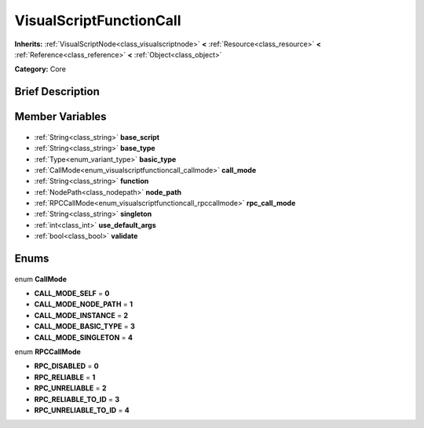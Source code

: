 .. Generated automatically by doc/tools/makerst.py in Godot's source tree.
.. DO NOT EDIT THIS FILE, but the VisualScriptFunctionCall.xml source instead.
.. The source is found in doc/classes or modules/<name>/doc_classes.

.. _class_VisualScriptFunctionCall:

VisualScriptFunctionCall
========================

**Inherits:** :ref:`VisualScriptNode<class_visualscriptnode>` **<** :ref:`Resource<class_resource>` **<** :ref:`Reference<class_reference>` **<** :ref:`Object<class_object>`

**Category:** Core

Brief Description
-----------------



Member Variables
----------------

  .. _class_VisualScriptFunctionCall_base_script:

- :ref:`String<class_string>` **base_script**

  .. _class_VisualScriptFunctionCall_base_type:

- :ref:`String<class_string>` **base_type**

  .. _class_VisualScriptFunctionCall_basic_type:

- :ref:`Type<enum_variant_type>` **basic_type**

  .. _class_VisualScriptFunctionCall_call_mode:

- :ref:`CallMode<enum_visualscriptfunctioncall_callmode>` **call_mode**

  .. _class_VisualScriptFunctionCall_function:

- :ref:`String<class_string>` **function**

  .. _class_VisualScriptFunctionCall_node_path:

- :ref:`NodePath<class_nodepath>` **node_path**

  .. _class_VisualScriptFunctionCall_rpc_call_mode:

- :ref:`RPCCallMode<enum_visualscriptfunctioncall_rpccallmode>` **rpc_call_mode**

  .. _class_VisualScriptFunctionCall_singleton:

- :ref:`String<class_string>` **singleton**

  .. _class_VisualScriptFunctionCall_use_default_args:

- :ref:`int<class_int>` **use_default_args**

  .. _class_VisualScriptFunctionCall_validate:

- :ref:`bool<class_bool>` **validate**


Enums
-----

  .. _enum_VisualScriptFunctionCall_CallMode:

enum **CallMode**

- **CALL_MODE_SELF** = **0**
- **CALL_MODE_NODE_PATH** = **1**
- **CALL_MODE_INSTANCE** = **2**
- **CALL_MODE_BASIC_TYPE** = **3**
- **CALL_MODE_SINGLETON** = **4**

  .. _enum_VisualScriptFunctionCall_RPCCallMode:

enum **RPCCallMode**

- **RPC_DISABLED** = **0**
- **RPC_RELIABLE** = **1**
- **RPC_UNRELIABLE** = **2**
- **RPC_RELIABLE_TO_ID** = **3**
- **RPC_UNRELIABLE_TO_ID** = **4**


